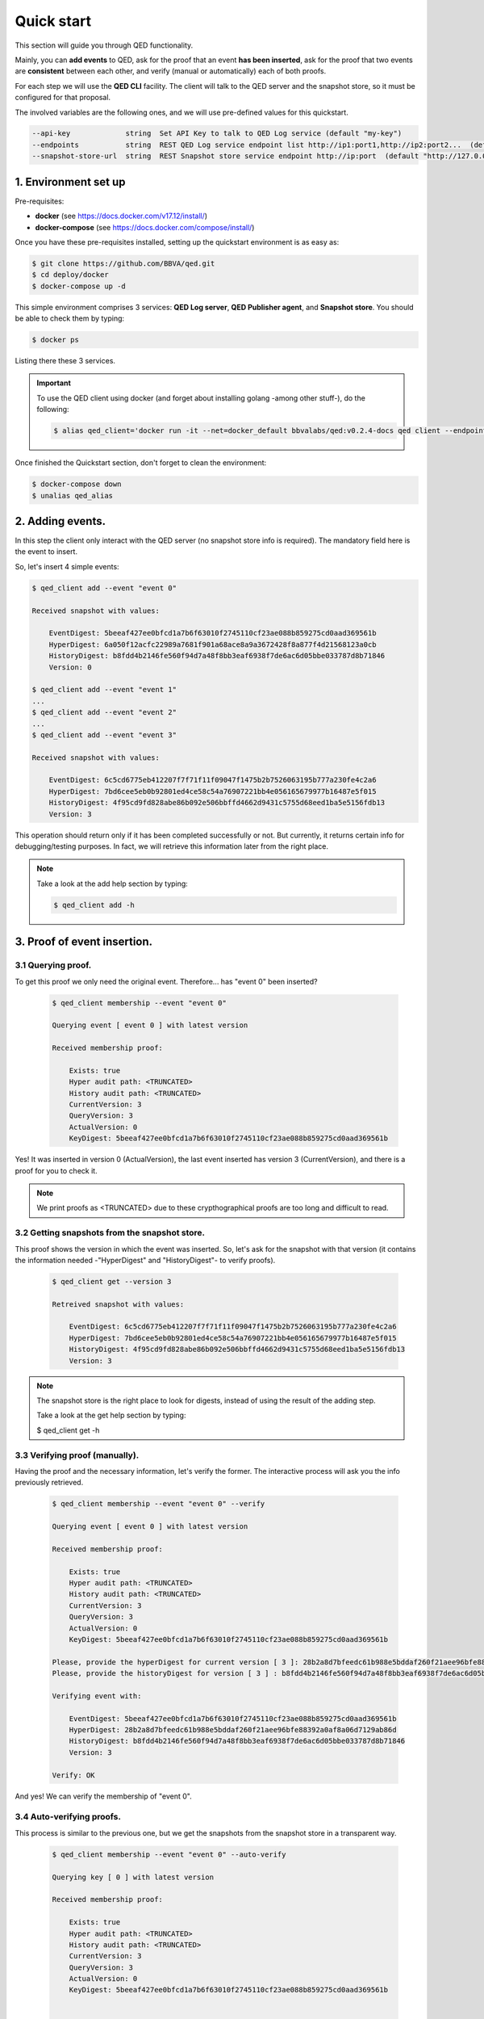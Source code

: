 Quick start
===========

This section will guide you through QED functionality.

Mainly, you can **add events** to QED, ask for the proof that an event
**has been inserted**, ask for the proof that two events are **consistent**
between each other, and verify (manual or automatically) each of both proofs.

For each step we will use the **QED CLI** facility.
The client will talk to the QED server and the snapshot store, so it must be
configured for that proposal.

The involved variables are the following ones, and we will use pre-defined
values for this quickstart.

.. code-block:: shell

      --api-key             string  Set API Key to talk to QED Log service (default "my-key")
      --endpoints           string  REST QED Log service endpoint list http://ip1:port1,http://ip2:port2...  (default [http://127.0.0.1:8800])
      --snapshot-store-url  string  REST Snapshot store service endpoint http://ip:port  (default "http://127.0.0.1:8888")


1. Environment set up
---------------------

Pre-requisites:

- **docker** (see https://docs.docker.com/v17.12/install/)

- **docker-compose** (see https://docs.docker.com/compose/install/)

Once you have these pre-requisites installed, setting up the quickstart
environment is as easy as:

.. code::

    $ git clone https://github.com/BBVA/qed.git
    $ cd deploy/docker
    $ docker-compose up -d

This simple environment comprises 3 services: **QED Log server**,
**QED Publisher agent**, and **Snapshot store**. You should be able
to check them by typing:

.. code-block:: shell

    $ docker ps

Listing there these 3 services.

.. important::

    To use the QED client using docker (and forget about installing golang -among other stuff-), do the following:

    .. code::

        $ alias qed_client='docker run -it --net=docker_default bbvalabs/qed:v0.2.4-docs qed client --endpoints http://qed_server_0:8800 --snapshot-store-url http://snapshotstore:8888 --log info'

Once finished the Quickstart section, don't forget to clean the environment:

.. code::

    $ docker-compose down
    $ unalias qed_alias


2. Adding events.
-----------------

In this step the client only interact with the QED server (no snapshot store
info is required). The mandatory field here is the event to insert.

So, let's insert 4 simple events:

.. code::

    $ qed_client add --event "event 0"

    Received snapshot with values:

        EventDigest: 5beeaf427ee0bfcd1a7b6f63010f2745110cf23ae088b859275cd0aad369561b
        HyperDigest: 6a050f12acfc22989a7681f901a68ace8a9a3672428f8a877f4d21568123a0cb
        HistoryDigest: b8fdd4b2146fe560f94d7a48f8bb3eaf6938f7de6ac6d05bbe033787d8b71846
        Version: 0

    $ qed_client add --event "event 1"
    ...
    $ qed_client add --event "event 2"
    ...
    $ qed_client add --event "event 3"

    Received snapshot with values:

        EventDigest: 6c5cd6775eb412207f7f71f11f09047f1475b2b7526063195b777a230fe4c2a6
        HyperDigest: 7bd6cee5eb0b92801ed4ce58c54a76907221bb4e056165679977b16487e5f015
        HistoryDigest: 4f95cd9fd828abe86b092e506bbffd4662d9431c5755d68eed1ba5e5156fdb13
        Version: 3

This operation should return only if it has been completed successfully or not.
But currently, it returns certain info for debugging/testing purposes.
In fact, we will retrieve this information later from the right place.

.. note::

    Take a look at the add help section by typing:

    .. code::

        $ qed_client add -h


3. Proof of event insertion.
----------------------------

3.1 Querying proof.
+++++++++++++++++++

To get this proof we only need the original event.
Therefore... has "event 0" been inserted?

    .. code::

        $ qed_client membership --event "event 0"

        Querying event [ event 0 ] with latest version

        Received membership proof:

            Exists: true
            Hyper audit path: <TRUNCATED>
            History audit path: <TRUNCATED>
            CurrentVersion: 3
            QueryVersion: 3
            ActualVersion: 0
            KeyDigest: 5beeaf427ee0bfcd1a7b6f63010f2745110cf23ae088b859275cd0aad369561b

Yes! It was inserted in version 0 (ActualVersion), the last event inserted
has version 3 (CurrentVersion), and there is a proof for you to check it.

.. note::

    We print proofs as <TRUNCATED> due to these crypthographical proofs are too long and difficult to read.

3.2 Getting snapshots from the snapshot store.
++++++++++++++++++++++++++++++++++++++++++++++

This proof shows the version in which the event was inserted.
So, let's ask for the snapshot with that version
(it contains the information needed -"HyperDigest" and "HistoryDigest"- to verify proofs).

    .. code::

        $ qed_client get --version 3

        Retreived snapshot with values:

            EventDigest: 6c5cd6775eb412207f7f71f11f09047f1475b2b7526063195b777a230fe4c2a6
            HyperDigest: 7bd6cee5eb0b92801ed4ce58c54a76907221bb4e056165679977b16487e5f015
            HistoryDigest: 4f95cd9fd828abe86b092e506bbffd4662d9431c5755d68eed1ba5e5156fdb13
            Version: 3

.. note::

    The snapshot store is the right place to look for digests, instead of using the result of the adding step.

    Take a look at the get help section by typing:

    $ qed_client get -h


3.3 Verifying proof (manually).
+++++++++++++++++++++++++++++++

Having the proof and the necessary information, let's verify the former.
The interactive process will ask you the info previously retrieved.

    .. code::

        $ qed_client membership --event "event 0" --verify

        Querying event [ event 0 ] with latest version

        Received membership proof:

            Exists: true
            Hyper audit path: <TRUNCATED>
            History audit path: <TRUNCATED>
            CurrentVersion: 3
            QueryVersion: 3
            ActualVersion: 0
            KeyDigest: 5beeaf427ee0bfcd1a7b6f63010f2745110cf23ae088b859275cd0aad369561b

        Please, provide the hyperDigest for current version [ 3 ]: 28b2a8d7bfeedc61b988e5bddaf260f21aee96bfe88392a0af8a06d7129ab86d
        Please, provide the historyDigest for version [ 3 ] : b8fdd4b2146fe560f94d7a48f8bb3eaf6938f7de6ac6d05bbe033787d8b71846

        Verifying event with:

            EventDigest: 5beeaf427ee0bfcd1a7b6f63010f2745110cf23ae088b859275cd0aad369561b
            HyperDigest: 28b2a8d7bfeedc61b988e5bddaf260f21aee96bfe88392a0af8a06d7129ab86d
            HistoryDigest: b8fdd4b2146fe560f94d7a48f8bb3eaf6938f7de6ac6d05bbe033787d8b71846
            Version: 3

        Verify: OK

And yes! We can verify the membership of "event 0".

3.4 Auto-verifying proofs.
++++++++++++++++++++++++++

This process is similar to the previous one, but we get the snapshots from the
snapshot store in a transparent way.

    .. code::

        $ qed_client membership --event "event 0" --auto-verify

        Querying key [ 0 ] with latest version

        Received membership proof:

            Exists: true
            Hyper audit path: <TRUNCATED>
            History audit path: <TRUNCATED>
            CurrentVersion: 3
            QueryVersion: 3
            ActualVersion: 0
            KeyDigest: 5beeaf427ee0bfcd1a7b6f63010f2745110cf23ae088b859275cd0aad369561b


        Auto-Verifying event with:

            EventDigest: 5beeaf427ee0bfcd1a7b6f63010f2745110cf23ae088b859275cd0aad369561b
            Version: 3

        Verify: OK


4. Incremental proof between 2 events.
--------------------------------------

4.1 Querying proof.
+++++++++++++++++++

For this proof we don't need the events, but the QED version in which they
were added (you can get both versions by doing membership proofs as above).

    .. code::

        $ qed_client incremental --start 0 --end 3

        Querying incremental between versions [ 0 ] and [ 3 ]

        Received incremental proof:

            Start version: 0
            End version: 3
            Incremental audit path: <TRUNCATED>

4.2 Getting snapshots from the snapshot store.
++++++++++++++++++++++++++++++++++++++++++++++

This process is similar to the one explained in section 2.2.
As we need 2 snapshots, we repeat the query for each version.

    .. code::

        $ qed_client get --version 0

        Retreived snapshot with values:

            EventDigest: 5beeaf427ee0bfcd1a7b6f63010f2745110cf23ae088b859275cd0aad369561b
            HyperDigest: 6a050f12acfc22989a7681f901a68ace8a9a3672428f8a877f4d21568123a0cb
            HistoryDigest: b8fdd4b2146fe560f94d7a48f8bb3eaf6938f7de6ac6d05bbe033787d8b71846
            Version: 0

        $ qed_client get --version 3

        Retreived snapshot with values:

            EventDigest: 6c5cd6775eb412207f7f71f11f09047f1475b2b7526063195b777a230fe4c2a6
            HyperDigest: 7bd6cee5eb0b92801ed4ce58c54a76907221bb4e056165679977b16487e5f015
            HistoryDigest: 4f95cd9fd828abe86b092e506bbffd4662d9431c5755d68eed1ba5e5156fdb13
            Version: 3

4.3 Verifying proofs (manually).
++++++++++++++++++++++++++++++++

To verify the proof manually, the process will ask you to enter the required
digests.

        .. code::

            $ qed_client incremental --start 0 --end 3 --verify

            Querying incremental between versions [ 0 ] and [ 3 ]

            Received incremental proof:

                Start version: 0
                End version: 3
                Incremental audit path: <TRUNCATED>

            Please, provide the starting historyDigest for version [ 0 ]: b8fdd4b2146fe560f94d7a48f8bb3eaf6938f7de6ac6d05bbe033787d8b71846
            Please, provide the ending historyDigest for version [ 3 ] : 4f95cd9fd828abe86b092e506bbffd4662d9431c5755d68eed1ba5e5156fdb13

            Verifying with snapshots:
                HistoryDigest for start version [ 0 ]: b8fdd4b2146fe560f94d7a48f8bb3eaf6938f7de6ac6d05bbe033787d8b71846
                HistoryDigest for end version [ 3 ]: 4f95cd9fd828abe86b092e506bbffd4662d9431c5755d68eed1ba5e5156fdb13

            Verify: OK

4.4 Auto-verifying proofs.
++++++++++++++++++++++++++

This process is similar to the previous one, but we get the snapshots from the
snapshot store in a transparent way.

        .. code::

            $ qed_client incremental --start 0 --end 3 --auto-verify

            Querying incremental between versions [ 0 ] and [ 3 ]

            Received incremental proof:

                Start version: 0
                End version: 3
                Incremental audit path: <TRUNCATED>


            Auto-Verifying event with:

                Start: 0
                End: 3

            Verify: OK
